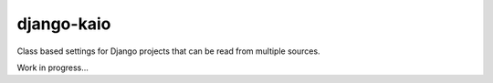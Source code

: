 ===========
django-kaio
===========

Class based settings for Django projects that can be read from multiple sources.

Work in progress...
